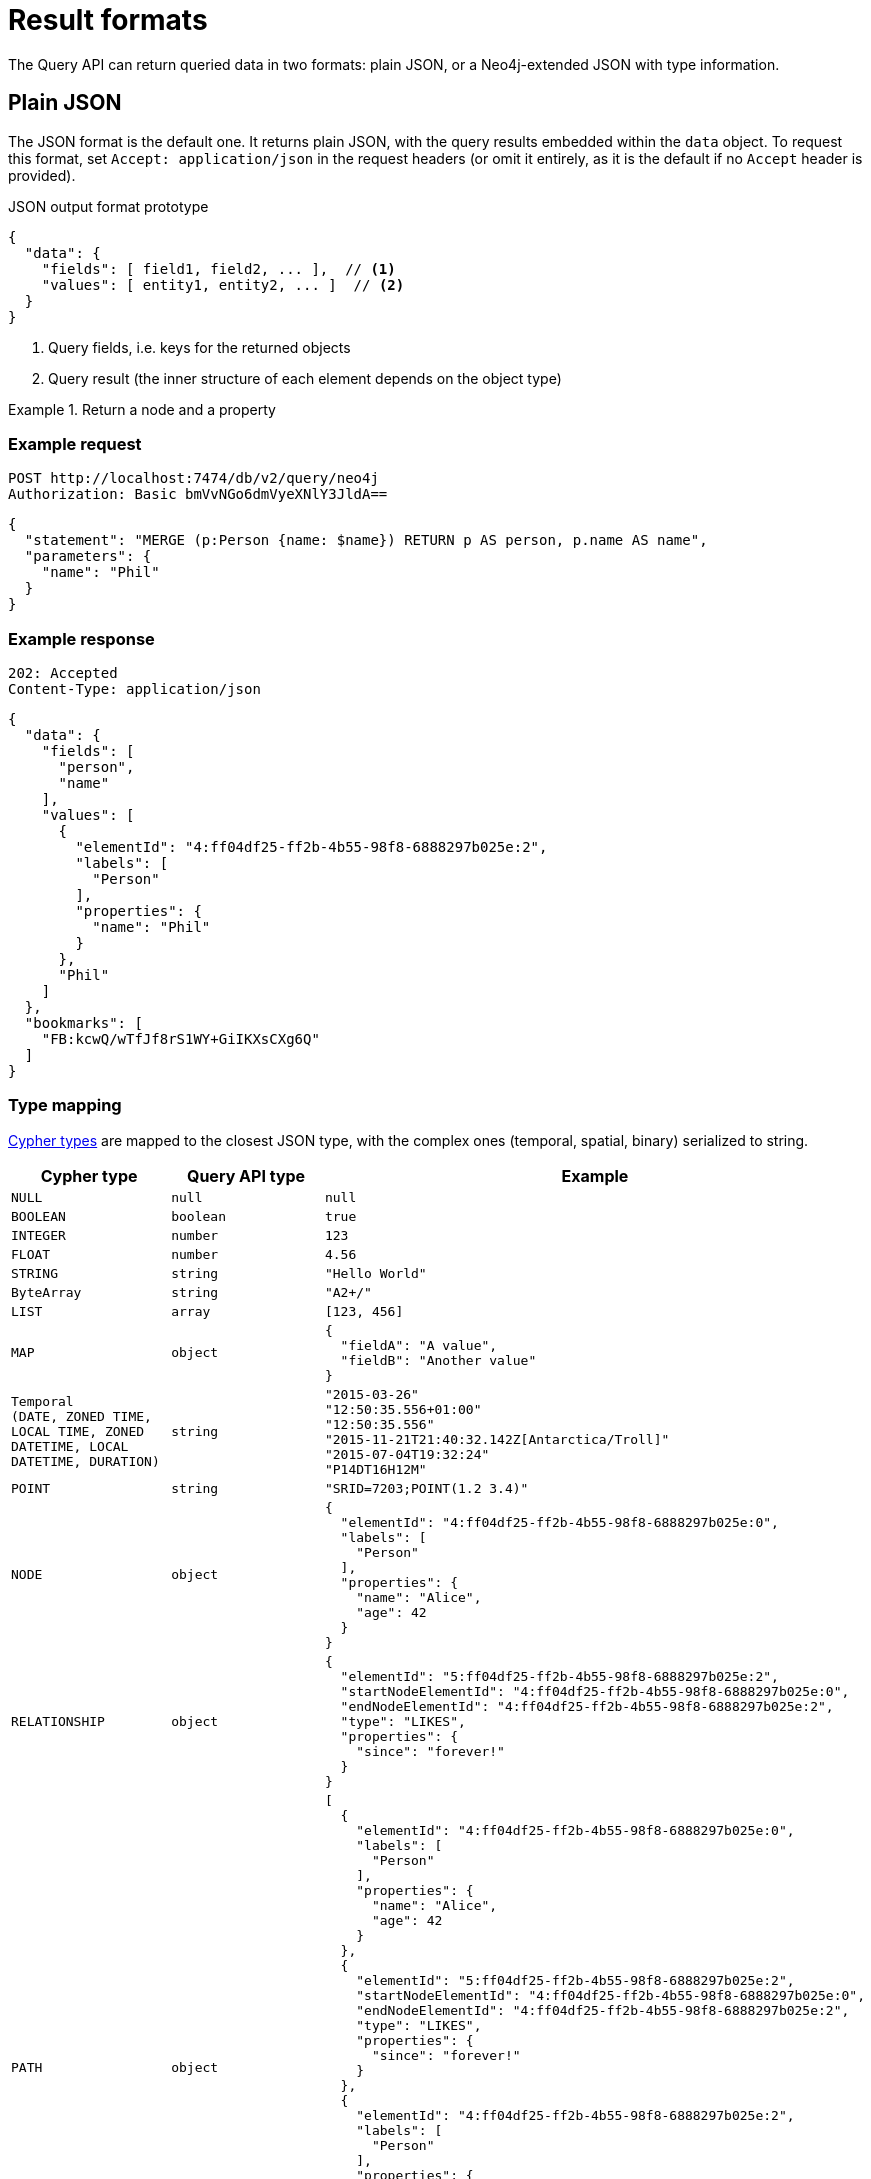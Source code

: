 :description: Query API result format.


= Result formats

The Query API can return queried data in two formats: plain JSON, or a Neo4j-extended JSON with type information.


== Plain JSON

The JSON format is the default one.
It returns plain JSON, with the query results embedded within the `data` object.
To request this format, set `Accept: application/json` in the request headers (or omit it entirely, as it is the default if no `Accept` header is provided).

.JSON output format prototype
[source, JSON]
----
{
  "data": {
    "fields": [ field1, field2, ... ],  // <1>
    "values": [ entity1, entity2, ... ]  // <2>
  }
}
----

<1> Query fields, i.e. keys for the returned objects
<2> Query result (the inner structure of each element depends on the object type)

.Return a node and a property
====
[discrete]
=== Example request

[source, headers]
----
POST http://localhost:7474/db/v2/query/neo4j
Authorization: Basic bmVvNGo6dmVyeXNlY3JldA==
----

[source, JSON]
----
{
  "statement": "MERGE (p:Person {name: $name}) RETURN p AS person, p.name AS name",
  "parameters": {
    "name": "Phil"
  }
}
----

[discrete]
=== Example response

[source, headers]
----
202: Accepted
Content-Type: application/json
----

[source, JSON]
----
{
  "data": {
    "fields": [
      "person",
      "name"
    ],
    "values": [
      {
        "elementId": "4:ff04df25-ff2b-4b55-98f8-6888297b025e:2",
        "labels": [
          "Person"
        ],
        "properties": {
          "name": "Phil"
        }
      },
      "Phil"
    ]
  },
  "bookmarks": [
    "FB:kcwQ/wTfJf8rS1WY+GiIKXsCXg6Q"
  ]
}
----

====

=== Type mapping

link:{neo4j-docs-base-uri}/cypher-manual/current/values-and-types/[Cypher types] are mapped to the closest JSON type, with the complex ones (temporal, spatial, binary) serialized to string.

[options="header", cols=".^1m,.^1m,3a"]
|===
| Cypher type
| Query API type
| Example

| NULL
| null
| [source, JSON]
----
null
----

| BOOLEAN
| boolean
| [source, JSON]
----
true
----

| INTEGER
| number
| [source, JSON]
----
123
----

| FLOAT
| number
| [source, JSON]
----
4.56
----

| STRING
| string
| [source, JSON]
----
"Hello World"
----

| ByteArray
| string
| [source, JSON]
----
"A2+/"
----

| LIST
| array
| [source, JSON]
----
[123, 456]
----

| MAP
| object
| [source, JSON]
----
{
  "fieldA": "A value",
  "fieldB": "Another value"
}
----

| Temporal +
(DATE, ZONED TIME, LOCAL TIME, ZONED DATETIME, LOCAL DATETIME, DURATION)
| string
| [source, JSON]
----
"2015-03-26"
"12:50:35.556+01:00"
"12:50:35.556"
"2015-11-21T21:40:32.142Z[Antarctica/Troll]"
"2015-07-04T19:32:24"
"P14DT16H12M"
----

| POINT
| string
| [source, JSON]
----
"SRID=7203;POINT(1.2 3.4)"
----

| NODE
| object
| [source, JSON]
----
{
  "elementId": "4:ff04df25-ff2b-4b55-98f8-6888297b025e:0",
  "labels": [
    "Person"
  ],
  "properties": {
    "name": "Alice",
    "age": 42
  }
}
----

| RELATIONSHIP
| object
| [source, JSON]
----
{
  "elementId": "5:ff04df25-ff2b-4b55-98f8-6888297b025e:2",
  "startNodeElementId": "4:ff04df25-ff2b-4b55-98f8-6888297b025e:0",
  "endNodeElementId": "4:ff04df25-ff2b-4b55-98f8-6888297b025e:2",
  "type": "LIKES",
  "properties": {
    "since": "forever!"
  }
}
----

| PATH
| object
| [source, JSON]
----
[
  {
    "elementId": "4:ff04df25-ff2b-4b55-98f8-6888297b025e:0",
    "labels": [
      "Person"
    ],
    "properties": {
      "name": "Alice",
      "age": 42
    }
  },
  {
    "elementId": "5:ff04df25-ff2b-4b55-98f8-6888297b025e:2",
    "startNodeElementId": "4:ff04df25-ff2b-4b55-98f8-6888297b025e:0",
    "endNodeElementId": "4:ff04df25-ff2b-4b55-98f8-6888297b025e:2",
    "type": "LIKES",
    "properties": {
      "since": "forever!"
    }
  },
  {
    "elementId": "4:ff04df25-ff2b-4b55-98f8-6888297b025e:2",
    "labels": [
      "Person"
    ],
    "properties": {
      "name": "Phil"
    }
  }
]
----

[NOTE]
The direction of the relationship in a path is only encoded in the start and end node element IDs.
The order of returned nodes and relationships is not representative of the direction of relationships.

|===


== JSON with type information

Plain JSON does not provide information about the type of a returned value.
For example, the two following requests result in the exact same response, even if in the first case the return value is a Cypher `STRING`, while in the second case it is a `ZONED DATETIME`.

[caption=]
====
[source, JSON]
----
{
  "statement": "RETURN '2024-01-01T21:40:32-01:00'"
}
----

[source, JSON]
----
{
  "statement": "RETURN datetime('2024-01-01T21:40:32-01:00')"
}
----
====

If you care about what type each returned value is, you can use Neo4j's extended JSON format with type information.
To receive the result in this format, set `Accept: application/vnd.neo4j.query` in the request headers.

In this format, each return value is an object where the type and value information are stored as separate keys:

.An `OffsetDateTime` value with the JSON with type information
[source, json]
----
{
  "$type":"OffsetDateTime",
  "_value":"2024-01-01T21:40:32-01:00"
}
----

If you wish to also submit parameters with this format, set `Content-Type: application/vnd.neo4j.query` in the request headers.

.Both parameters and result data in extended JSON format
====
[discrete]
=== Example request

[source, headers]
----
POST http://localhost:7474/db/v2/query/neo4j
Authorization: Basic bmVvNGo6dmVyeXNlY3JldA==
Accept: application/vnd.neo4j.query
Content-Type: application/vnd.neo4j.query
----

[source, JSON]
----
{
  "statement": "MERGE (p:Person {name: $name}) RETURN p AS person, p.name AS name",
  "parameters": {
    "name": {
      "$type": "String",
      "_value": "Phil"
    }
  }
}
----

[discrete]
=== Example response

[source, headers]
----
202: Accepted
Content-Type: application/json
----

[source, JSON]
----
{
  "data": {
    "fields": [
      "person",
      "name"
    ],
    "values": [
      {
        "$type": "Node",
        "_value": {
          "_element_id": "4:ff04df25-ff2b-4b55-98f8-6888297b025e:2",
          "_labels": [
            "Person"
          ],
          "_properties": {
            "name": {
              "$type": "String",
              "_value": "Phil"
            }
          }
        }
      },
      {
        "$type": "String",
        "_value": "Phil"
      }
    ]
  },
  "bookmarks": [
    "FB:kcwQ/wTfJf8rS1WY+GiIKXsCXg6Q"
  ]
}
----

====


=== Type mapping

This section details how link:{neo4j-docs-base-uri}/cypher-manual/current/values-and-types/[Cypher types] are labeled in the Query API.


[options="header", cols=".^1m,.^1m,3a"]
|===
| Cypher type
| Query API type
| Example

| NULL
| null
| [source, JSON]
----
{
  "$type": "Null",
  "_value": null
}
----

| BOOLEAN
| Boolean
| [source, JSON]
----
{
  "$type": "Boolean",
  "_value": true
}
----

| INTEGER
| Integer
| [source, JSON]
----
{
  "$type": "Integer",
  "_value": "123"
}
----

| FLOAT
| Float
| [source, JSON]
----
{
  "$type": "Float",
  "_value": "4.56"
}
----

| STRING
| String
| [source, JSON]
----
{
  "$type": "String",
  "_value": "Hello World"
}
----

| ByteArray
| Base64
| [source, JSON]
----
{
  "$type": "Base64",
  "_value": "A2+/"
}
----

| LIST
| List
| [source, JSON]
----
{
  "$type": "List",
  "_value": [
    {
      "$type": "String",
      "_value": "A"
    },
    {
      "$type": "String",
      "_value": "B"
    }
  ]
}
----

| MAP
| Map
| [source, JSON]
----
{
  "$type": "Map",
  "_value": {
    "fieldA": {
      "$type": "String",
      "_value": "A"
    },
    "fieldB": {
      "$type": "String",
      "_value": "B"
    }
  }
}
----

| DATE
| Date
| [source, JSON]
----
{
  "$type": "Date",
  "_value": "2015-03-26"
}
----

| ZONED TIME
| Time
| [source, JSON]
----
{
  "$type": "Time",
  "_value": "12:50:35.556+01:00"
}
----

| LOCAL TIME
| LocalTime
| [source, JSON]
----
{
  "$type": "LocalTime",
  "_value": "12:50:35.556"
}
----

| ZONED DATETIME
| ZonedDateTime
| [source, JSON]
----
{
  "$type": "ZonedDateTime",
  "_value": "2015-11-21T21:40:32.142Z[Antarctica/Troll]"
}
----

| LOCAL DATETIME
| LocalDateTime
| [source, JSON]
----
{
  "$type": "LocalDateTime",
  "_value": "2015-07-04T19:32:24"
}
----

| DURATION
| Duration
| [source, JSON]
----
{
  "$type": "Duration",
  "_value": "P14DT16H12M"
}
----

| POINT
| Point
| [source, JSON]
----
{
  "$type": "Point",
  "_value": {
    "coordinates": [
      2.3,
      4.5,
      2.0
    ],
    "crs": {
      "srid": 9157,
      "name": "cartesian-3d",
      "type": "link",
      "properties": {
        "href": "http://spatialreference.org/ref/sr-org/9157/ogcwkt/",
        "type": "ogcwkt"
      }
    }
  }
}
----

| NODE
| Node
| [source, JSON]
----
{
  "$type": "Node",
  "_value": {
    "_element_id": "4:ff04df25-ff2b-4b55-98f8-6888297b025e:2",
    "_labels": [
      "Person"
    ],
    "_properties": {
      "name": {
        "$type": "String",
        "_value": "Phil"
      }
    }
  }
}
----

| RELATIONSHIP
| Relationship
| [source, JSON]
----
{
  "$type": "Relationship",
  "_value": {
    "_element_id": "5:ff04df25-ff2b-4b55-98f8-6888297b025e:2",
    "_start_node_element_id": "4:ff04df25-ff2b-4b55-98f8-6888297b025e:0",
    "_end_node_element_id": "4:ff04df25-ff2b-4b55-98f8-6888297b025e:2",
    "_type": "LIKES",
    "_properties": {
      "since": {
        "$type": "String",
        "_value": "forever!"
      }
    }
  }
}
----

| PATH
| Path
| [source, JSON]
----
{
  "$type": "Path",
  "_value": [
    {
      "$type": "Node",
      "_value": {
        "_element_id": "4:ff04df25-ff2b-4b55-98f8-6888297b025e:0",
        "_labels": [
          "Person"
        ],
        "_properties": {
          "name": {
            "$type": "String",
            "_value": "Alice"
          },
          "age": {
            "$type": "Integer",
            "_value": "42"
          }
        }
      }
    },
    {
      "$type": "Relationship",
      "_value": {
        "_element_id": "5:ff04df25-ff2b-4b55-98f8-6888297b025e:2",
        "_start_node_element_id": "4:ff04df25-ff2b-4b55-98f8-6888297b025e:0",
        "_end_node_element_id": "4:ff04df25-ff2b-4b55-98f8-6888297b025e:2",
        "_type": "LIKES",
        "_properties": {
          "since": {
            "$type": "String",
            "_value": "forever!"
          }
        }
      }
    },
    {
      "$type": "Node",
      "_value": {
        "_element_id": "4:ff04df25-ff2b-4b55-98f8-6888297b025e:2",
        "_labels": [
          "Person"
        ],
        "_properties": {
          "name": {
            "$type": "String",
            "_value": "Phil"
          }
        }
      }
    }
  ]
}
----

[NOTE]
The direction of the relationship in a path is only encoded in the start and end node element IDs.
The order of returned nodes and relationships is not representative of the direction of relationships.

|===
